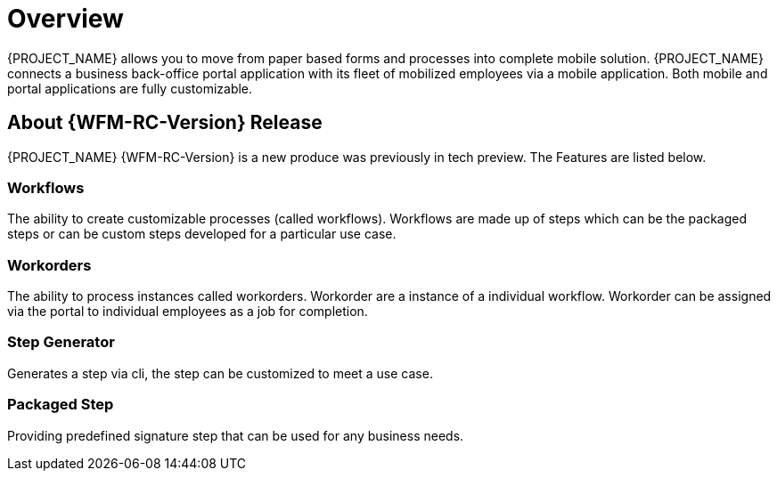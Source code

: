 
= Overview

{PROJECT_NAME} allows you to move from paper based forms and processes into complete mobile solution.
{PROJECT_NAME} connects a business back-office portal application with its fleet of mobilized employees via a mobile application.
Both mobile and portal applications are fully customizable.

== About {WFM-RC-Version} Release
{PROJECT_NAME} {WFM-RC-Version} is a new produce was previously in tech preview. The Features are listed below.

=== Workflows
The ability to create customizable processes (called workflows). Workflows are made up of steps which can be the packaged steps
or can be custom steps developed for a particular use case.

=== Workorders
The ability to process instances called workorders. Workorder are a instance of a individual workflow.
Workorder can be assigned via the portal to individual employees as a job for completion.

=== Step Generator
Generates a step via cli, the step can be customized to meet a use case.

=== Packaged Step
Providing predefined signature step that can be used for any business needs.
